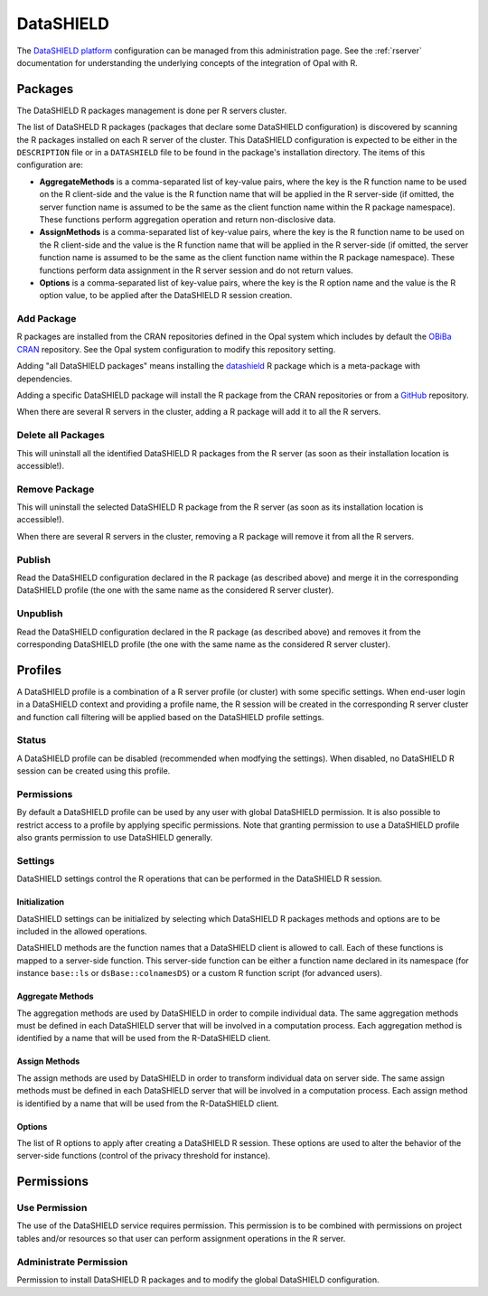 DataSHIELD
==========

The `DataSHIELD platform <https://datashield.org>`_ configuration can be managed from this administration page. See the :ref:`rserver` documentation for understanding the underlying concepts of the integration of Opal with R.

Packages
--------

The DataSHIELD R packages management is done per R servers cluster.

The list of DataSHELD R packages (packages that declare some DataSHIELD configuration) is discovered by scanning the R packages installed on each R server of the cluster. This DataSHIELD configuration is expected to be either in the ``DESCRIPTION`` file or in a ``DATASHIELD`` file to be found in the package's installation directory. The items of this configuration are:

* **AggregateMethods** is a comma-separated list of key-value pairs, where the key is the R function name to be used on the R client-side and the value is the R function name that will be applied in the R server-side (if omitted, the server function name is assumed to be the same as the client function name within the R package namespace). These functions perform aggregation operation and return non-disclosive data.
* **AssignMethods** is a comma-separated list of key-value pairs, where the key is the R function name to be used on the R client-side and the value is the R function name that will be applied in the R server-side (if omitted, the server function name is assumed to be the same as the client function name within the R package namespace). These functions perform data assignment in the R server session and do not return values.
* **Options** is a comma-separated list of key-value pairs, where the key is the R option name and the value is the R option value, to be applied after the DataSHIELD R session creation.

Add Package
~~~~~~~~~~~

R packages are installed from the CRAN repositories defined in the Opal system which includes by default the `OBiBa CRAN <https://cran.obiba.org>`_ repository. See the Opal system configuration to modify this repository setting.

Adding "all DataSHIELD packages" means installing the `datashield <https://github.com/datashield/datashield>`_ R package which is a meta-package with dependencies.

Adding a specific DataSHIELD package will install the R package from the CRAN repositories or from a `GitHub <https://github.com>`_ repository.

When there are several R servers in the cluster, adding a R package will add it to all the R servers.

Delete all Packages
~~~~~~~~~~~~~~~~~~~

This will uninstall all the identified DataSHIELD R packages from the R server (as soon as their installation location is accessible!).

Remove Package
~~~~~~~~~~~~~~

This will uninstall the selected DataSHIELD R package from the R server (as soon as its installation location is accessible!).

When there are several R servers in the cluster, removing a R package will remove it from all the R servers.

Publish
~~~~~~~

Read the DataSHIELD configuration declared in the R package (as described above) and merge it in the corresponding DataSHIELD profile (the one with the same name as the considered R server cluster).

Unpublish
~~~~~~~~~

Read the DataSHIELD configuration declared in the R package (as described above) and removes it from the corresponding DataSHIELD profile (the one with the same name as the considered R server cluster).

Profiles
--------

A DataSHIELD profile is a combination of a R server profile (or cluster) with some specific settings. When end-user login in a DataSHIELD context and providing a profile name,
the R session will be created in the corresponding R server cluster and function call filtering will be applied based on the DataSHIELD profile settings.

Status
~~~~~~

A DataSHIELD profile can be disabled (recommended when modfying the settings). When disabled, no DataSHIELD R session can be created using this profile.

Permissions
~~~~~~~~~~~

By default a DataSHIELD profile can be used by any user with global DataSHIELD permission. It is also possible to restrict access to a profile by applying specific permissions. Note that granting permission to use a DataSHIELD profile also grants permission to use DataSHIELD generally.

Settings
~~~~~~~~

DataSHIELD settings control the R operations that can be performed in the DataSHIELD R session.

Initialization
^^^^^^^^^^^^^^

DataSHIELD settings can be initialized by selecting which DataSHIELD R packages methods and options are to be included in the allowed operations.

DataSHIELD methods are the function names that a DataSHIELD client is allowed to call. Each of these functions is mapped to a server-side function. This server-side function can be either a function name declared in its namespace (for instance ``base::ls`` or ``dsBase::colnamesDS``) or a custom R function script (for advanced users).

Aggregate Methods
^^^^^^^^^^^^^^^^^

The aggregation methods are used by DataSHIELD in order to compile individual data. The same aggregation methods must be defined in each DataSHIELD server that will be involved in a computation process. Each aggregation method is identified by a name that will be used from the R-DataSHIELD client.

Assign Methods
^^^^^^^^^^^^^^

The assign methods are used by DataSHIELD in order to transform individual data on server side. The same assign methods must be defined in each DataSHIELD server that will be involved in a computation process. Each assign method is identified by a name that will be used from the R-DataSHIELD client.

Options
^^^^^^^

The list of R options to apply after creating a DataSHIELD R session. These options are used to alter the behavior of the server-side functions (control of the privacy threshold for instance).

Permissions
-----------

Use Permission
~~~~~~~~~~~~~~

The use of the DataSHIELD service requires permission. This permission is to be combined with permissions on project tables and/or resources so that user can perform assignment operations in the R server.

Administrate Permission
~~~~~~~~~~~~~~~~~~~~~~~

Permission to install DataSHIELD R packages and to modify the global DataSHIELD configuration.
